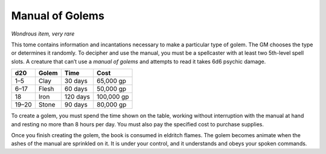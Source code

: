
.. _srd:manual-of-golems:

Manual of Golems
------------------------------------------------------


*Wondrous item, very rare*

This tome contains information and incantations necessary to make a
particular type of golem. The GM chooses the type or determines it
randomly. To decipher and use the manual, you must be a spellcaster
with at least two 5th-­level spell slots. A creature that can’t use
a *manual of golems* and attempts to read it takes 6d6 psychic
damage.

+-------------+---------------+--------------+----------------+
| **d20**     | **Golem**     | **Time**     | **Cost**       |
+=============+===============+==============+================+
| 1–5         | Clay          | 30 days      | 65,000 gp      |
+-------------+---------------+--------------+----------------+
| 6–17        | Flesh         | 60 days      | 50,000 gp      |
+-------------+---------------+--------------+----------------+
| 18          | Iron          | 120 days     | 100,000 gp     |
+-------------+---------------+--------------+----------------+
| 19–20       | Stone         | 90 days      | 80,000 gp      |
+-------------+---------------+--------------+----------------+

To create a golem, you must spend the time shown on the table,
working without interruption with the manual at hand and resting no
more than 8 hours per day. You must also pay the specified cost to
purchase supplies.

Once you finish creating the golem, the book is consumed in eldritch
flames. The golem becomes animate when the ashes of the manual are
sprinkled on it. It is under your control, and it understands and
obeys your spoken commands.

